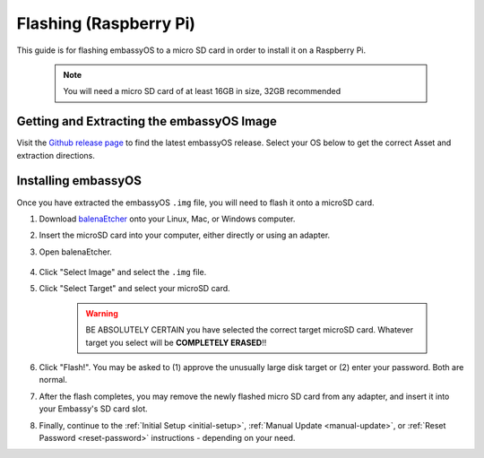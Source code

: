 .. _flashing-pi:

=======================
Flashing (Raspberry Pi)
=======================
This guide is for flashing embassyOS to a micro SD card in order to install it on a Raspberry Pi.

 .. note:: You will need a micro SD card of at least 16GB in size, 32GB recommended

Getting and Extracting the embassyOS Image
------------------------------------------
Visit the `Github release page <https://github.com/Start9Labs/embassy-os/releases/latest>`_ to find the latest embassyOS release.  Select your OS below to get the correct Asset and extraction directions.

.. tabs::

    .. group-tab:: Linux

        #. At the bottom of the page, under "Assets," download the ``embassyos_raspberrypi.tar.gz`` file and open a terminal in the directory you save it to.

                .. figure:: /_static/images/flashing/raspi-tar-asset.png
                    :width: 60%
            
        #. (Optional, but recommended) Verify the checksum against the one listed on GitHub:
        
            .. code-block::
            
                sha256sum embassyos_raspberrypi.tar.gz
        
        #. Extract with:
        
            .. code-block::
            
                tar -xzvf embassyos_raspberrypi.tar.gz
        
    .. group-tab:: Mac
        
        #. At the bottom of the page, under "Assets," download the ``embassyos_raspberrypi.tar.gz`` file.

                .. figure:: /_static/images/flashing/raspi-tar-asset.png
                    :width: 60%
            
        #. (Optional, but recommended) Verify the checksum against the one listed on GitHub by opening a terminal and entering:

            .. code-block::

                openssl dgst -sha256 embassyos_raspberrypi.tar.gz

        #. Right-click ``embassyos_raspberrypi.tar.gz``, click "open with," then click Archive Utility to extract.

    .. group-tab:: Windows

        #. At the bottom of the page, under "Assets," download the ``embassyos_raspberrypi.zip`` file

                .. figure:: /_static/images/flashing/raspi-zip-asset.png
                    :width: 60%
            
        #. (Optional, but recommended) Verify the checksum against the one listed on GitHub by opening a CMD terminal and entering:

            .. code-block::

                Get-FileHash embassyos_raspberrypi.zip
    
        #. Right-click eos.zip and click "Extract all"

Installing embassyOS
--------------------
Once you have extracted the embassyOS ``.img`` file, you will need to flash it onto a microSD card.

#. Download `balenaEtcher <https://www.balena.io/etcher/>`_ onto your Linux, Mac, or Windows computer.

#. Insert the microSD card into your computer, either directly or using an adapter.

#. Open balenaEtcher.

    .. figure:: /_static/images/diy/balena.png
      :width: 60%
      :alt: Balena Etcher Dashboard

#. Click "Select Image" and select the ``.img`` file.

#. Click "Select Target" and select your microSD card.

    .. warning:: BE ABSOLUTELY CERTAIN you have selected the correct target microSD card. Whatever target you select will be **COMPLETELY ERASED**!!

#. Click "Flash!". You may be asked to (1) approve the unusually large disk target or (2) enter your password. Both are normal.

#. After the flash completes, you may remove the newly flashed micro SD card from any adapter, and insert it into your Embassy's SD card slot.

#. Finally, continue to the :ref:`Initial Setup <initial-setup>`, :ref:`Manual Update <manual-update>`, or :ref:`Reset Password <reset-password>` instructions - depending on your need.
